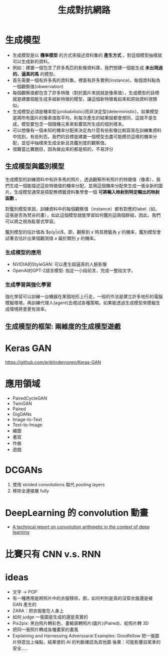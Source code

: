:PROPERTIES:
:ID:       47974f82-aec3-45ba-8222-303751f2f103
:END:
#+title: 生成對抗網路

#+begin_export html
<a href="https://hits.sh/letranger.github.io/AI-course/GPU.html/"><img align="right" alt="Hits" src="https://hits.sh/letranger.github.io/AI-course/GPU.html.svg"/></a>
#+end_export

* 生成模型
- 生成模型是以 *機率模型* 的方式來描述資料集的 *產生方式* 。對這個模型抽樣就可以生成新的資料。
- 例如：建置一個包含了許多馬匹的影像資料庫，我們想建一個能生成 *未出現過的、逼真的馬* 的模型。
- 首先需要一個有許多馬的資料集，裡面有許多實例(instance)，每個資枓點為一個觀察值(obwervation)
- 每個觀察值都包含了許多特徵（對於圖片來說就是像素值），生成模型的目標就是建置個能生成多組新特徵的模型，讓這個新特徵看起來和原始資料很類似。
- 生成模型必須是機率型(probabilistic)而非決定型(deterministic)，如果模型是將所有圖片的像素值取平均，則每次產生的結果就都會想同，這就不是生成，模型要包含一個隨機元素來影響其所生成的個別樣本。
- 可以想像有一個未知的機率分配來決定為什麼有些影像比較容易在訓練集資料中找到，有些則否。我們的目標是建置一個模型去盡可能模仿這樣的機率分配，並從中抽樣來生成全新且具鑑別度的觀察值。
- 很難當比賽題目，因為做出來的都是假的，不易評分

** 生成模型與鑑別模型
生成模型的訓練資料中有許多馬的照片，透過觀察所有照片的特徵值（像素），我們生成一個能描述這些特徵值的機率分配，並用這個機率分配來生成一張全新的圖片。生成模型通常是搭配無標籤資料集學會一個 *可將輸入映射到特定輸出的映射函數* 。

#+CAPTION: 生成模型處理流程
#+LABEL:fig:GAN-flow-1
#+name: fig:GAN-flow-1
#+ATTR_LATEX: :width 500
#+ATTR_ORG: :width 300
#+ATTR_HTML: :width 500
[[file:images/GAN-flow-1.jpg]]
對鑑別模型來說，訓練資料中的每個觀察值（instance）都有對應的label（如，這張是否為梵谷的畫），如此這個模型就能學習如何鑑別這兩個群組，因此，我們可以將之視為監督式學習。
#+CAPTION: 鑑別模型處理流程
#+LABEL:fig:GAN-flow-2
#+name: fig:GAN-flow-2
#+ATTR_LATEX: :width 500
#+ATTR_ORG: :width 300
#+ATTR_HTML: :width 500
[[file:images/GAN-flow-1.jpg]]

鑑別模型的估計值為 $p(y|x)$，即，觀察到 $x$ 時其標籤為 $y$ 的機率，鑑別模型會試著去估計出某個觀測值 $x$ 屬於類別 $y$ 的機率。
*** 生成模型的應用
- NVIDIA的StyleGAN: 可以產生超逼真的人臉影像
- OpenAI的GPT-2語言模型: 指定一小段前言，完成一整段文字。
*** 生成學習與強化學習
強化學習可以訓練一台機器在某個地形上行走，一般的作法是建立許多地形的電腦模擬環境，再訓練代理人(agent)去嚐試各種策略。如果能透過生成模型來模擬生成環境將會更有效率。
** 生成模型的框架: 兩維度的生成模型遊戲

* Keras GAN

https://github.com/eriklindernoren/Keras-GAN

* 應用領域
- PairedCycleGAN
- TwinGAN
- Paired
- GigGANs
- Image-to-Text
- Text-to-Image
- 繪圖
- 書寫
- 作曲
- 遊戲

* DCGANs
1. 使用 strided convolutions 取代 pooling layers
2. 移除全連接層 fully

* DeepLearning 的 convolution 動畫
- [[https://github.com/vdumoulin/conv_arithmetic][A technical report on convolution arithmetic in the context of deep learning]]

* 比賽只有 CNN v.s. RNN

* ideas
- 文字 -> POP
- 有一種應用是將照片中的衣服移除，那，如何判別是真的沒穿衣服還是被 GAN 產生的
- ZARA：把衣服套在人身上
- 如何 judge 一張圖是生成的還是真實的
- Pix2pix: 黑白照片轉彩色、畫輸廓轉照片(圖片)(Paired)、給照片轉 3D
- 把同一張照片轉成各種畫家的畫風
- Explaining and Harnessing Adverssaral Examples: Goodfellow
  把一張圖片特意加上噪點，結果使的 AI 的判斷確認為其他圖
  後果：可能影響自駕車的安全.....
